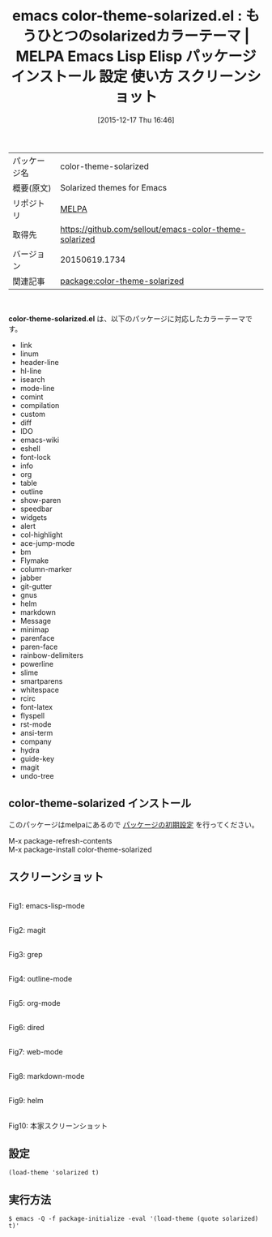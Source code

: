 #+BLOG: rubikitch
#+POSTID: 2272
#+DATE: [2015-12-17 Thu 16:46]
#+PERMALINK: color-theme-solarized
#+OPTIONS: toc:nil num:nil todo:nil pri:nil tags:nil ^:nil \n:t -:nil
#+ISPAGE: nil
#+DESCRIPTION:
# (progn (erase-buffer)(find-file-hook--org2blog/wp-mode))
#+BLOG: rubikitch
#+CATEGORY: Emacs, theme
#+EL_PKG_NAME: color-theme-solarized
#+EL_TAGS: emacs, %p, %p.el, emacs lisp %p, elisp %p, emacs %f %p, emacs %p 使い方, emacs %p 設定, emacs パッケージ %p, emacs %p スクリーンショット, color-theme, カラーテーマ
#+EL_TITLE: Emacs Lisp Elisp パッケージ インストール 設定 使い方 スクリーンショット
#+EL_TITLE0: もうひとつのsolarizedカラーテーマ
#+EL_URL: 
#+begin: org2blog
#+DESCRIPTION: MELPAのEmacs Lispパッケージcolor-theme-solarizedの紹介
#+MYTAGS: package:color-theme-solarized, emacs 使い方, emacs コマンド, emacs, color-theme-solarized, color-theme-solarized.el, emacs lisp color-theme-solarized, elisp color-theme-solarized, emacs melpa color-theme-solarized, emacs color-theme-solarized 使い方, emacs color-theme-solarized 設定, emacs パッケージ color-theme-solarized, emacs color-theme-solarized スクリーンショット, color-theme, カラーテーマ
#+TAGS: package:color-theme-solarized, emacs 使い方, emacs コマンド, emacs, color-theme-solarized, color-theme-solarized.el, emacs lisp color-theme-solarized, elisp color-theme-solarized, emacs melpa color-theme-solarized, emacs color-theme-solarized 使い方, emacs color-theme-solarized 設定, emacs パッケージ color-theme-solarized, emacs color-theme-solarized スクリーンショット, color-theme, カラーテーマ, Emacs, theme, color-theme-solarized.el
#+TITLE: emacs color-theme-solarized.el : もうひとつのsolarizedカラーテーマ | MELPA Emacs Lisp Elisp パッケージ インストール 設定 使い方 スクリーンショット
#+BEGIN_HTML
<table>
<tr><td>パッケージ名</td><td>color-theme-solarized</td></tr>
<tr><td>概要(原文)</td><td>Solarized themes for Emacs</td></tr>
<tr><td>リポジトリ</td><td><a href="http://melpa.org/">MELPA</a></td></tr>
<tr><td>取得先</td><td><a href="https://github.com/sellout/emacs-color-theme-solarized">https://github.com/sellout/emacs-color-theme-solarized</a></td></tr>
<tr><td>バージョン</td><td>20150619.1734</td></tr>
<tr><td>関連記事</td><td><a href="http://rubikitch.com/tag/package:color-theme-solarized/">package:color-theme-solarized</a> </td></tr>
</table>
<br />
#+END_HTML
*color-theme-solarized.el* は、以下のパッケージに対応したカラーテーマです。
- link
- linum
- header-line
- hl-line
- isearch
- mode-line
- comint
- compilation
- custom
- diff
- IDO
- emacs-wiki
- eshell
- font-lock
- info
- org
- table
- outline
- show-paren
- speedbar
- widgets
- alert
- col-highlight
- ace-jump-mode
- bm
- Flymake
- column-marker
- jabber
- git-gutter
- gnus
- helm
- markdown
- Message
- minimap
- parenface
- paren-face
- rainbow-delimiters
- powerline
- slime
- smartparens
- whitespace
- rcirc
- font-latex
- flyspell
- rst-mode
- ansi-term
- company
- hydra
- guide-key
- magit
- undo-tree
** color-theme-solarized インストール
このパッケージはmelpaにあるので [[http://rubikitch.com/package-initialize][パッケージの初期設定]] を行ってください。

M-x package-refresh-contents
M-x package-install color-theme-solarized


#+end:
** 概要                                                             :noexport:
*color-theme-solarized.el* は、以下のパッケージに対応したカラーテーマです。
- link
- linum
- header-line
- hl-line
- isearch
- mode-line
- comint
- compilation
- custom
- diff
- IDO
- emacs-wiki
- eshell
- font-lock
- info
- org
- table
- outline
- show-paren
- speedbar
- widgets
- alert
- col-highlight
- ace-jump-mode
- bm
- Flymake
- column-marker
- jabber
- git-gutter
- gnus
- helm
- markdown
- Message
- minimap
- parenface
- paren-face
- rainbow-delimiters
- powerline
- slime
- smartparens
- whitespace
- rcirc
- font-latex
- flyspell
- rst-mode
- ansi-term
- company
- hydra
- guide-key
- magit
- undo-tree

** スクリーンショット
# (save-window-excursion (async-shell-command "emacs-test -eval '(load-theme (quote solarized) t)'"))
# (progn (forward-line 1)(shell-command "screenshot-time.rb org_theme_template" t))
#+ATTR_HTML: :width 480
[[file:/r/sync/screenshots/20151217164851.png]]
Fig1: emacs-lisp-mode

#+ATTR_HTML: :width 480
[[file:/r/sync/screenshots/20151217164858.png]]
Fig2: magit

#+ATTR_HTML: :width 480
[[file:/r/sync/screenshots/20151217164901.png]]
Fig3: grep

#+ATTR_HTML: :width 480
[[file:/r/sync/screenshots/20151217164903.png]]
Fig4: outline-mode

#+ATTR_HTML: :width 480
[[file:/r/sync/screenshots/20151217164905.png]]
Fig5: org-mode

#+ATTR_HTML: :width 480
[[file:/r/sync/screenshots/20151217164907.png]]
Fig6: dired

#+ATTR_HTML: :width 480
[[file:/r/sync/screenshots/20151217164909.png]]
Fig7: web-mode

#+ATTR_HTML: :width 480
[[file:/r/sync/screenshots/20151217164911.png]]
Fig8: markdown-mode

#+ATTR_HTML: :width 480
[[file:/r/sync/screenshots/20151217164915.png]]
Fig9: helm


#+ATTR_HTML: :width 480
[[https://github.com/altercation/solarized/raw/master/img/solarized-vim.png]]
Fig10: 本家スクリーンショット



** 設定
#+BEGIN_SRC fundamental
(load-theme 'solarized t)
#+END_SRC

** 実行方法
#+BEGIN_EXAMPLE
$ emacs -Q -f package-initialize -eval '(load-theme (quote solarized) t)'
#+END_EXAMPLE

# (progn (forward-line 1)(shell-command "screenshot-time.rb org_template" t))
